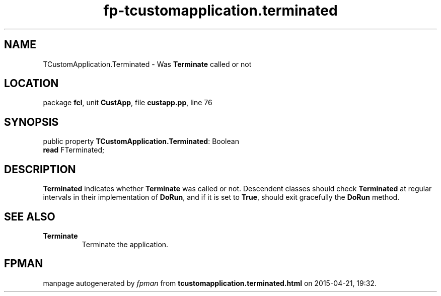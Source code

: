 .\" file autogenerated by fpman
.TH "fp-tcustomapplication.terminated" 3 "2014-03-14" "fpman" "Free Pascal Programmer's Manual"
.SH NAME
TCustomApplication.Terminated - Was \fBTerminate\fR called or not
.SH LOCATION
package \fBfcl\fR, unit \fBCustApp\fR, file \fBcustapp.pp\fR, line 76
.SH SYNOPSIS
public property \fBTCustomApplication.Terminated\fR: Boolean
  \fBread\fR FTerminated;
.SH DESCRIPTION
\fBTerminated\fR indicates whether \fBTerminate\fR was called or not. Descendent classes should check \fBTerminated\fR at regular intervals in their implementation of \fBDoRun\fR, and if it is set to \fBTrue\fR, should exit gracefully the \fBDoRun\fR method.


.SH SEE ALSO
.TP
.B Terminate
Terminate the application.

.SH FPMAN
manpage autogenerated by \fIfpman\fR from \fBtcustomapplication.terminated.html\fR on 2015-04-21, 19:32.

